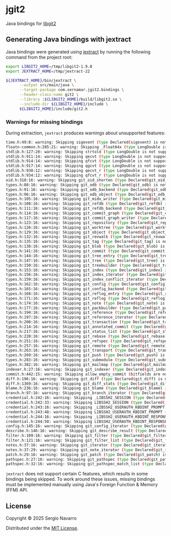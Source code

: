 * jgit2
Java bindings for [[https://libgit2.org/][libgit2]]
** Generating Java bindings with jextract
Java bindings were generated using [[https://github.com/openjdk/jextract][jextract]] by running the following command from the project root:
#+begin_src sh
  export LIBGIT2_HOME=/tmp/libgit2-1.9.0
  export JEXTRACT_HOME=/tmp/jextract-22

  ${JEXTRACT_HOME}/bin/jextract \
        --output src/main/java \
        --target-package com.sernamar.jgit2.bindings \
        --header-class-name git2 \
        --library :${LIBGIT2_HOME}/build/libgit2.so \
        --include-dir ${LIBGIT2_HOME}/include \
        ${LIBGIT2_HOME}/include/git2.h
#+end_src
*** Warnings for missing bindings
During extraction, =jextract= produces warnings about unsupported features:
#+begin_src sh
  time.h:49:8: warning: Skipping sigevent (type Declared(sigevent) is not supported)
  floatn-common.h:285:21: warning: Skipping _Float64x (type LongDouble is not supported)
  stdlib.h:127:20: warning: Skipping strtold (type LongDouble is not supported)
  stdlib.h:911:14: warning: Skipping qecvt (type LongDouble is not supported)
  stdlib.h:914:14: warning: Skipping qfcvt (type LongDouble is not supported)
  stdlib.h:917:14: warning: Skipping qgcvt (type LongDouble is not supported)
  stdlib.h:930:12: warning: Skipping qecvt_r (type LongDouble is not supported)
  stdlib.h:934:12: warning: Skipping qfcvt_r (type LongDouble is not supported)
  oid.h:318:16: warning: Skipping git_oid_shorten (type Declared(git_oid_shorten) is not supported)
  types.h:88:16: warning: Skipping git_odb (type Declared(git_odb) is not supported)
  types.h:91:16: warning: Skipping git_odb_backend (type Declared(git_odb_backend) is not supported)
  types.h:96:16: warning: Skipping git_odb_object (type Declared(git_odb_object) is not supported)
  types.h:105:16: warning: Skipping git_midx_writer (type Declared(git_midx_writer) is not supported)
  types.h:108:16: warning: Skipping git_refdb (type Declared(git_refdb) is not supported)
  types.h:111:16: warning: Skipping git_refdb_backend (type Declared(git_refdb_backend) is not supported)
  types.h:114:16: warning: Skipping git_commit_graph (type Declared(git_commit_graph) is not supported)
  types.h:117:16: warning: Skipping git_commit_graph_writer (type Declared(git_commit_graph_writer) is not supported)
  types.h:123:16: warning: Skipping git_repository (type Declared(git_repository) is not supported)
  types.h:126:16: warning: Skipping git_worktree (type Declared(git_worktree) is not supported)
  types.h:129:16: warning: Skipping git_object (type Declared(git_object) is not supported)
  types.h:132:16: warning: Skipping git_revwalk (type Declared(git_revwalk) is not supported)
  types.h:135:16: warning: Skipping git_tag (type Declared(git_tag) is not supported)
  types.h:138:16: warning: Skipping git_blob (type Declared(git_blob) is not supported)
  types.h:141:16: warning: Skipping git_commit (type Declared(git_commit) is not supported)
  types.h:144:16: warning: Skipping git_tree_entry (type Declared(git_tree_entry) is not supported)
  types.h:147:16: warning: Skipping git_tree (type Declared(git_tree) is not supported)
  types.h:150:16: warning: Skipping git_treebuilder (type Declared(git_treebuilder) is not supported)
  types.h:153:16: warning: Skipping git_index (type Declared(git_index) is not supported)
  types.h:156:16: warning: Skipping git_index_iterator (type Declared(git_index_iterator) is not supported)
  types.h:159:16: warning: Skipping git_index_conflict_iterator (type Declared(git_index_conflict_iterator) is not supported)
  types.h:162:16: warning: Skipping git_config (type Declared(git_config) is not supported)
  types.h:165:16: warning: Skipping git_config_backend (type Declared(git_config_backend) is not supported)
  types.h:168:16: warning: Skipping git_reflog_entry (type Declared(git_reflog_entry) is not supported)
  types.h:171:16: warning: Skipping git_reflog (type Declared(git_reflog) is not supported)
  types.h:174:16: warning: Skipping git_note (type Declared(git_note) is not supported)
  types.h:177:16: warning: Skipping git_packbuilder (type Declared(git_packbuilder) is not supported)
  types.h:194:16: warning: Skipping git_reference (type Declared(git_reference) is not supported)
  types.h:197:16: warning: Skipping git_reference_iterator (type Declared(git_reference_iterator) is not supported)
  types.h:200:16: warning: Skipping git_transaction (type Declared(git_transaction) is not supported)
  types.h:214:16: warning: Skipping git_annotated_commit (type Declared(git_annotated_commit) is not supported)
  types.h:217:16: warning: Skipping git_status_list (type Declared(git_status_list) is not supported)
  types.h:220:16: warning: Skipping git_rebase (type Declared(git_rebase) is not supported)
  types.h:251:16: warning: Skipping git_refspec (type Declared(git_refspec) is not supported)
  types.h:257:16: warning: Skipping git_remote (type Declared(git_remote) is not supported)
  types.h:263:16: warning: Skipping git_transport (type Declared(git_transport) is not supported)
  types.h:269:16: warning: Skipping git_push (type Declared(git_push) is not supported)
  types.h:283:16: warning: Skipping git_submodule (type Declared(git_submodule) is not supported)
  types.h:382:16: warning: Skipping git_mailmap (type Declared(git_mailmap) is not supported)
  indexer.h:27:16: warning: Skipping git_indexer (type Declared(git_indexer) is not supported)
  commit.h:442:15: warning: Skipping allow_empty_commit (bitfields are not supported)
  diff.h:196:16: warning: Skipping git_diff (type Declared(git_diff) is not supported)
  diff.h:1369:16: warning: Skipping git_diff_stats (type Declared(git_diff_stats) is not supported)
  blame.h:236:16: warning: Skipping git_blame (type Declared(git_blame) is not supported)
  branch.h:97:16: warning: Skipping git_branch_iterator (type Declared(git_branch_iterator) is not supported)
  credential.h:242:16: warning: Skipping _LIBSSH2_SESSION (type Declared(_LIBSSH2_SESSION) is not supported)
  credential.h:242:33: warning: Skipping LIBSSH2_SESSION (type Declared(_LIBSSH2_SESSION) is not supported)
  credential.h:243:16: warning: Skipping _LIBSSH2_USERAUTH_KBDINT_PROMPT (type Declared(_LIBSSH2_USERAUTH_KBDINT_PROMPT) is not supported)
  credential.h:243:48: warning: Skipping LIBSSH2_USERAUTH_KBDINT_PROMPT (type Declared(_LIBSSH2_USERAUTH_KBDINT_PROMPT) is not supported)
  credential.h:244:16: warning: Skipping _LIBSSH2_USERAUTH_KBDINT_RESPONSE (type Declared(_LIBSSH2_USERAUTH_KBDINT_RESPONSE) is not supported)
  credential.h:244:50: warning: Skipping LIBSSH2_USERAUTH_KBDINT_RESPONSE (type Declared(_LIBSSH2_USERAUTH_KBDINT_RESPONSE) is not supported)
  config.h:145:16: warning: Skipping git_config_iterator (type Declared(git_config_iterator) is not supported)
  describe.h:146:16: warning: Skipping git_describe_result (type Declared(git_describe_result) is not supported)
  filter.h:109:16: warning: Skipping git_filter (type Declared(git_filter) is not supported)
  filter.h:121:16: warning: Skipping git_filter_list (type Declared(git_filter_list) is not supported)
  notes.h:37:16: warning: Skipping git_iterator (type Declared(git_iterator) is not supported)
  notes.h:37:29: warning: Skipping git_note_iterator (type Declared(git_iterator) is not supported)
  patch.h:29:16: warning: Skipping git_patch (type Declared(git_patch) is not supported)
  pathspec.h:27:16: warning: Skipping git_pathspec (type Declared(git_pathspec) is not supported)
  pathspec.h:32:16: warning: Skipping git_pathspec_match_list (type Declared(git_pathspec_match_list) is not supported)
#+end_src
=jextract= does not support certain C features, which results in some bindings being skipped. To work around these issues, missing bindings must be implemented manually using Java's Foreign Function & Memory (FFM) API.
** License
Copyright © 2025 Sergio Navarro

Distributed under the [[https://opensource.org/licenses/mit][MIT License]].
